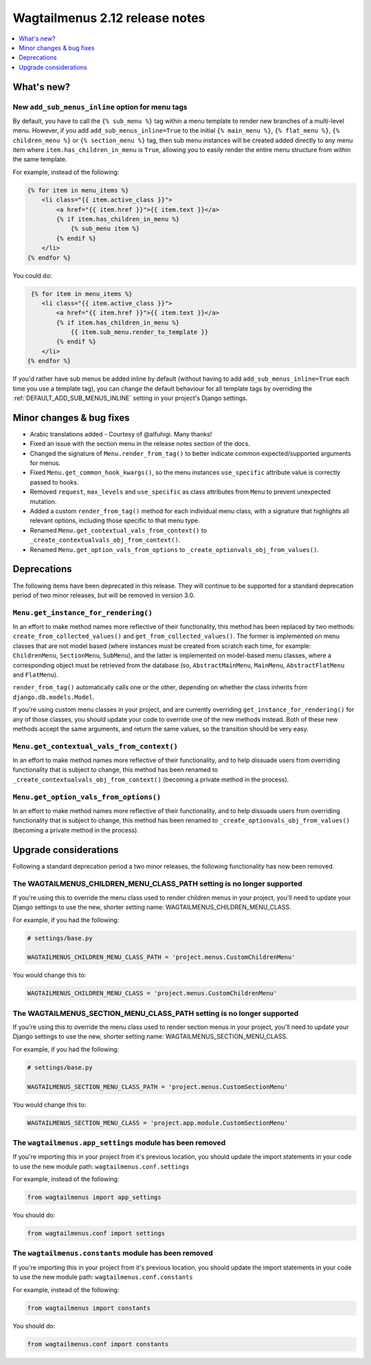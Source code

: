 ===============================
Wagtailmenus 2.12 release notes
===============================

.. contents::
    :local:
    :depth: 1


What's new?
===========


New ``add_sub_menus_inline`` option for menu tags
-------------------------------------------------

By default, you have to call the ``{% sub_menu %}`` tag within a menu template to render new branches of a multi-level menu. However, if you add ``add_sub_menus_inline=True`` to the initial ``{% main_menu %}``, ``{% flat_menu %}``, ``{% children_menu %}`` or ``{% section_menu %}`` tag, then sub menu instances will be created added directly to any menu item where ``item.has_children_in_menu`` is ``True``, allowing you to easily render the entire menu structure from within the same template.

For example, instead of the following:

.. code-block:: html

    {% for item in menu_items %}
        <li class="{{ item.active_class }}">
            <a href="{{ item.href }}">{{ item.text }}</a>
            {% if item.has_children_in_menu %}
                {% sub_menu item %}
            {% endif %}
        </li>       
    {% endfor %}
 
You could do:
 
.. code-block:: html
 
     {% for item in menu_items %}
        <li class="{{ item.active_class }}">
            <a href="{{ item.href }}">{{ item.text }}</a>
            {% if item.has_children_in_menu %}
                {{ item.sub_menu.render_to_template }}
            {% endif %}
        </li>       
    {% endfor %}
    
If you'd rather have sub menus be added inline by default (without having to add ``add_sub_menus_inline=True`` each time you use a template tag), you can change the default behaviour for all template tags by overriding the :ref:`DEFAULT_ADD_SUB_MENUS_INLINE` setting in your project's Django settings.

Minor changes & bug fixes 
=========================

- Arabic translations added - Courtesy of @alfuhigi. Many thanks!
- Fixed an issue with the section menu in the release notes section of the docs.
- Changed the signature of ``Menu.render_from_tag()`` to better indicate common expected/supported arguments for menus.
- Fixed ``Menu.get_common_hook_kwargs()``, so the menu instances ``use_specific`` attribute value is correctly passed to hooks.
- Removed ``request``, ``max_levels`` and ``use_specific`` as class attributes from ``Menu`` to prevent unexpected mutation.
- Added a custom ``render_from_tag()`` method for each individual menu class, with a signature that highlights all relevant options, including those specific to that menu type.
- Renamed ``Menu.get_contextual_vals_from_context()`` to ``_create_contextualvals_obj_from_context()``.
- Renamed ``Menu.get_option_vals_from_options`` to ``_create_optionvals_obj_from_values()``.


Deprecations
============

The following items have been deprecated in this release. They will continue to be supported for a standard deprecation period of two minor releases, but will be removed in version 3.0.


``Menu.get_instance_for_rendering()``
-------------------------------------

In an effort to make method names more reflective of their functionality, this method has been replaced by two methods:
``create_from_collected_values()`` and ``get_from_collected_values()``. The former is implemented on menu classes that are  not model based (where instances must be created from scratch each time, for example: ``ChildrenMenu``, ``SectionMenu``, ``SubMenu``), and the latter is implemented on model-based menu classes, where a corresponding object must be retrieved from the database (so, ``AbstractMainMenu``, ``MainMenu``, ``AbstractFlatMenu`` and ``FlatMenu``). 

``render_from_tag()`` automatically calls one or the other, depending on whether the class inherits from ``django.db.models.Model``.

If you're using custom menu classes in your project, and are currently overriding ``get_instance_for_rendering()`` for any of those classes, you should update your code to override one of the new methods instead. Both of these new methods accept the same arguments, and return the same values, so the transition should be very easy.


``Menu.get_contextual_vals_from_context()``
-------------------------------------------

In an effort to make method names more reflective of their functionality, and to help dissuade users from overriding functionality that is subject to change, this method has been renamed to ``_create_contextualvals_obj_from_context()`` (becoming a private method in the process).


``Menu.get_option_vals_from_options()``
---------------------------------------

In an effort to make method names more reflective of their functionality, and to help dissuade users from overriding functionality that is subject to change, this method has been renamed to ``_create_optionvals_obj_from_values()`` (becoming a private method in the process).


Upgrade considerations
======================

Following a standard deprecation period a two minor releases, the following functionality has now been removed.


The WAGTAILMENUS_CHILDREN_MENU_CLASS_PATH setting is no longer supported
------------------------------------------------------------------------

If you're using this to override the menu class used to render children menus in your project, you'll need to update your Django settings to use the new, shorter setting name: WAGTAILMENUS_CHILDREN_MENU_CLASS.

For example, if you had the following:

.. code-block:: python

    # settings/base.py

    WAGTAILMENUS_CHILDREN_MENU_CLASS_PATH = 'project.menus.CustomChildrenMenu'

You would change this to:

.. code-block:: python

    WAGTAILMENUS_CHILDREN_MENU_CLASS = 'project.menus.CustomChildrenMenu'


The WAGTAILMENUS_SECTION_MENU_CLASS_PATH setting is no longer supported
-----------------------------------------------------------------------

If you're using this to override the menu class used to render section menus in your project, you'll need to update your Django settings to use the new, shorter setting name: WAGTAILMENUS_SECTION_MENU_CLASS.

For example, if you had the following:

.. code-block:: python

    # settings/base.py

    WAGTAILMENUS_SECTION_MENU_CLASS_PATH = 'project.menus.CustomSectionMenu'

You would change this to:

.. code-block:: python

    WAGTAILMENUS_SECTION_MENU_CLASS = 'project.app.module.CustomSectionMenu'


The ``wagtailmenus.app_settings`` module has been removed
---------------------------------------------------------

If you're importing this in your project from it's previous location, you should update the import statements in your code to use the new module path: ``wagtailmenus.conf.settings``

For example, instead of the following:

.. code-block:: python

    from wagtailmenus import app_settings

You should do:

.. code-block:: python

    from wagtailmenus.conf import settings


The ``wagtailmenus.constants`` module has been removed
------------------------------------------------------

If you're importing this in your project from it's previous location, you should update the import statements in your code to use the new module path: ``wagtailmenus.conf.constants``

For example, instead of the following:

.. code-block:: python

    from wagtailmenus import constants

You should do:

.. code-block:: python

    from wagtailmenus.conf import constants

